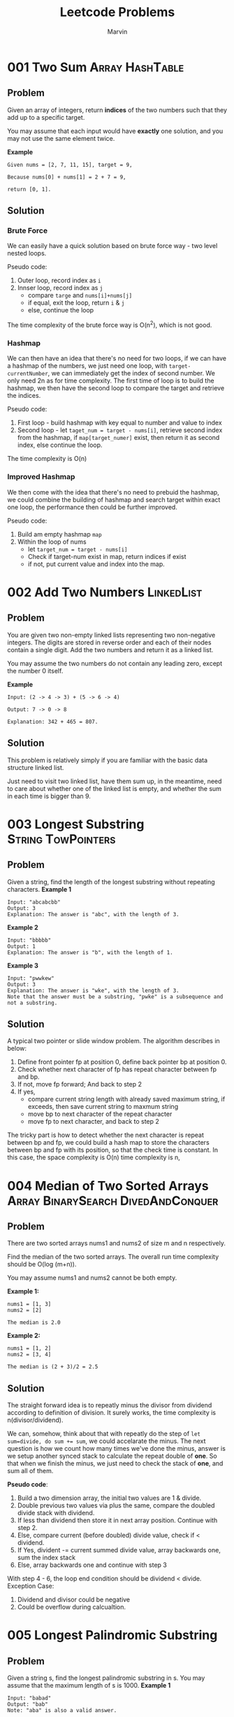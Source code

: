 #+TITLE: Leetcode Problems
#+AUTHOR: Marvin
#+PROPERTY: LOGGING nil

* 001 Two Sum :Array:HashTable:
:PROPERTIES:
:Difficulty: Easy
:END:
** Problem

Given an array of integers, return *indices* of the two numbers such that they
add up to a specific target.

You may assume that each input would have *exactly* one solution, and you may
not use the same element twice.

*Example*
#+BEGIN_EXAMPLE
Given nums = [2, 7, 11, 15], target = 9,

Because nums[0] + nums[1] = 2 + 7 = 9,

return [0, 1].
#+END_EXAMPLE

** Solution
*** Brute Force
We can easily have a quick solution based on brute force way - two level nested
loops.

Pseudo code:
1. Outer loop, record index as =i=
2. Innser loop, record index as =j=
   - compare =targe= and =nums[i]+nums[j]=
   - if equal, exit the loop, return =i= & =j=
   - else, continue the loop

The time complexity of the brute force way is O(n^2), which is not good.
*** Hashmap
We can then have an idea that there's no need for two loops, if we can have a
hashmap of the numbers, we just need one loop, with =target-currentNumber=, we
can immediately get the index of second number. We only need 2n as for time
complexity. The first time of loop is to build the hashmap, we then have the
second loop to compare the target and retrieve the indices.

Pseudo code:
1. First loop - build hashmap with key equal to number and value to index
2. Second loop - let =taget_num = target - nums[i]=, retrieve second index from
   the hashmap, if =map[target_numer]= exist, then return it as second index,
   else continue the loop.

The time complexity is O(n)

*** Improved Hashmap
We then come with the idea that there's no need to prebuid the hashmap, we could
combine the building of hashmap and search target within exact one loop, the
performance then could be further improved.

Pseudo code:
1. Build am empty hashmap =map=
2. Within the loop of nums
   - let =target_num = target - nums[i]=
   - Check if target-num exist in map, return indices if exist
   - if not, put current value and index into the map.

* 002 Add Two Numbers :LinkedList:
:PROPERTIES:
:Difficulty: Medium
:END:
** Problem

You are given two non-empty linked lists representing two non-negative integers.
The digits are stored in reverse order and each of their nodes contain a single
digit. Add the two numbers and return it as a linked list.


You may assume the two numbers do not contain any leading zero, except the
number 0 itself.

*Example*
#+BEGIN_EXAMPLE
Input: (2 -> 4 -> 3) + (5 -> 6 -> 4)

Output: 7 -> 0 -> 8

Explanation: 342 + 465 = 807.
#+END_EXAMPLE

** Solution
This problem is relatively simply if you are familiar with the basic data
structure linked list.

Just need to visit two linked list, have them sum up, in the meantime, need to
care about whether one of the linked list is empty, and whether the sum in each
time is bigger than 9.
* 003 Longest Substring :String:TowPointers:
:PROPERTIES:
:Difficulty: Medium
:END:
** Problem
Given a string, find the length of the longest substring without repeating characters.
*Example 1*
#+BEGIN_EXAMPLE
Input: "abcabcbb"
Output: 3
Explanation: The answer is "abc", with the length of 3.
#+END_EXAMPLE

*Example 2*
#+BEGIN_EXAMPLE
Input: "bbbbb"
Output: 1
Explanation: The answer is "b", with the length of 1.
#+END_EXAMPLE

*Example 3*
#+BEGIN_EXAMPLE
Input: "pwwkew"
Output: 3
Explanation: The answer is "wke", with the length of 3.
Note that the answer must be a substring, "pwke" is a subsequence and not a substring.
#+END_EXAMPLE

** Solution
A typical two pointer or slide window problem.
The algorithm describes in below:
1. Define front pointer fp at position 0, define back pointer bp at position 0.
2. Check whether next character of fp has repeat character between fp and bp.
3. If not, move fp forward; And back to step 2
4. If yes,
   - compare current string length with already saved maximum string, if
     exceeds, then save current string to maxmum string
   - move bp to next character of the repeat character
   - move fp to next character, and back to step 2

The tricky part is how to detect whether the next character is repeat between bp
and fp, we could build a hash map to store the characters between bp and fp with
its position, so that the check time is constant. In this case, the space
complexity is O(n) time complexity is n,
* 004 Median of Two Sorted Arrays :Array:BinarySearch:DivedAndConquer:
:PROPERTIES:
:Difficulty: Hard
:Link:     https://leetcode.com/problems/median-of-two-sorted-arrays/
:END:
** Problem
There are two sorted arrays nums1 and nums2 of size m and n respectively.

Find the median of the two sorted arrays. The overall run time complexity should be O(log (m+n)).

You may assume nums1 and nums2 cannot be both empty.

*Example 1:*
#+BEGIN_EXAMPLE
nums1 = [1, 3]
nums2 = [2]

The median is 2.0
#+END_EXAMPLE

*Example 2:*
#+BEGIN_EXAMPLE
nums1 = [1, 2]
nums2 = [3, 4]

The median is (2 + 3)/2 = 2.5
#+END_EXAMPLE

** Solution
The straight forward idea is to repeatly minus the divisor from dividend according to definition of division. It surely works, the time complexity is n(divisor/dividend).

We can, somehow, think about that with repeatly do the step of ~let sum=divide, do sum += sum~, we could accelarate the minus. The next question is how we count how many times we've done the minus, answer is we setup another synced stack to calculate the repeat double of *one*. So that when we finish the minus, we just need to check the stack of *one*, and sum all of them.

*Pseudo code*:
1. Build a two dimension array, the initial two values are 1 & divide.
2. Double previous two values via plus the same, compare the doubled divide stack with dividend.
3. If less than dividend then store it in next array position. Continue with step 2.
4. Else, compare current (before doubled) divide value, check if < dividend.
5. If Yes, divident -= current summed divide value, array backwards one, sum the index stack
6. Else, array backwards one and continue with step 3

With step 4 - 6, the loop end condition should be dividend < divide.
Exception Case:
1. Dividend and divisor could be negative
2. Could be overflow during calcualtion.

* 005 Longest Palindromic Substring
:PROPERTIES:
:Difficulty: Medium
:END:
** Problem
Given a string s, find the longest palindromic substring in s. You may assume that the maximum length of s is 1000.
*Example 1*
#+BEGIN_EXAMPLE
Input: "babad"
Output: "bab"
Note: "aba" is also a valid answer.
#+END_EXAMPLE

*Example 2*
#+BEGIN_EXAMPLE
Input: "cbbd"
Output: "bb"
#+END_EXAMPLE

** Solution
* 006 ZigZag Conversion
:PROPERTIES:
:Difficulty: Medium
:END:
** Problem
The string "PAYPALISHIRING" is written in a zigzag pattern on a given number of rows like this: (you may want to display this pattern in a fixed font for better legibility)

P   A   H   N
A P L S I I G
Y   I   R
And then read line by line: "PAHNAPLSIIGYIR"

Write the code that will take a string and make this conversion given a number of rows:

string convert(string s, int numRows);
*Example 1*
#+BEGIN_EXAMPLE
Input: s = "PAYPALISHIRING", numRows = 3
Output: "PAHNAPLSIIGYIR"
#+END_EXAMPLE

*Example 2*
#+BEGIN_EXAMPLE
Input: s = "PAYPALISHIRING", numRows = 4
Output: "PINALSIGYAHRPI"
Explanation:

P     I    N
A   L S  I G
Y A   H R
P     I
#+END_EXAMPLE


** Solution
* 007 Reverse Integer :Math:
:PROPERTIES:
:Difficulty: Easy
:END:
** Problem
Given a 32-bit signed integer, reverse digits of an integer.

*Example 1*
#+BEGIN_EXAMPLE
Input: 123
Output: 321
Example 2:
#+END_EXAMPLE

*Example 2*
#+BEGIN_EXAMPLE
Input: 120
Output: 21
#+END_EXAMPLE

Note:
Assume we are dealing with an environment which could only store integers within the 32-bit signed integer range: [−231,  231 − 1]. For the purpose of this problem, assume that your function returns 0 when the reversed integer overflows.
* 008 String to Integer (atoi)
:PROPERTIES:
:Difficulty: Medium
:END:
** Problem
Implement atoi which converts a string to an integer.

The function first discards as many whitespace characters as necessary until the first non-whitespace character is found. Then, starting from this character, takes an optional initial plus or minus sign followed by as many numerical digits as possible, and interprets them as a numerical value.

The string can contain additional characters after those that form the integral number, which are ignored and have no effect on the behavior of this function.

If the first sequence of non-whitespace characters in str is not a valid integral number, or if no such sequence exists because either str is empty or it contains only whitespace characters, no conversion is performed.

If no valid conversion could be performed, a zero value is returned.

*Note*:

Only the space character ' ' is considered as whitespace character.
Assume we are dealing with an environment which could only store integers within the 32-bit signed integer range: [−231,  231 − 1]. If the numerical value is out of the range of representable values, INT_MAX (231 − 1) or INT_MIN (−231) is returned.

*Example 1*:
#+BEGIN_EXAMPLE
Input: "42"
Output: 42
#+END_EXAMPLE

*Example 2*:
#+BEGIN_EXAMPLE
Input: "   -42"
Output: -42
Explanation: The first non-whitespace character is '-', which is the minus sign.
             Then take as many numerical digits as possible, which gets 42.
#+END_EXAMPLE

*Example 3*:
#+BEGIN_EXAMPLE
Input: "4193 with words"
Output: 4193
Explanation: Conversion stops at digit '3' as the next character is not a numerical digit.
#+END_EXAMPLE

*Example 4*:
#+BEGIN_EXAMPLE
Input: "words and 987"
Output: 0
Explanation: The first non-whitespace character is 'w', which is not a numerical
             digit or a +/- sign. Therefore no valid conversion could be performed.
#+END_EXAMPLE

*Example 5*:
#+BEGIN_EXAMPLE
Input: "-91283472332"
Output: -2147483648
Explanation: The number "-91283472332" is out of the range of a 32-bit signed integer.
             Thefore INT_MIN (−231) is returned.
#+END_EXAMPLE
** Solution

* 009 Palindrome Number :Math:
:PROPERTIES:
:Difficulty: Easy
:END:
** Problem
Determine whether an integer is a palindrome. An integer is a palindrome when it reads the same backward as forward.

*Example 1:*
#+BEGIN_EXAMPLE
Input: 121
Output: true
#+END_EXAMPLE

*Example 2:*
#+BEGIN_EXAMPLE
Input: -121
Output: false
Explanation: From left to right, it reads -121. From right to left, it becomes 121-. Therefore it is not a palindrome.
#+END_EXAMPLE

*Example 3:*
#+BEGIN_EXAMPLE
Input: 10
Output: false
Explanation: Reads 01 from right to left. Therefore it is not a palindrome.
#+END_EXAMPLE
** Solution
* 010 Regular Expression Matching :String:DP:Backtracking:
:PROPERTIES:
:Difficulty: Hard
:END:
** Problem
Given an input string (s) and a pattern (p), implement regular expression matching with support for '.' and '*'.

'.' Matches any single character.
'*' Matches zero or more of the preceding element.
The matching should cover the entire input string (not partial).

Note:

s could be empty and contains only lowercase letters a-z.
p could be empty and contains only lowercase letters a-z, and characters like . or *.
Example 1:
#+BEGIN_EXAMPLE
Input:
s = "aa"
p = "a"
Output: false
Explanation: "a" does not match the entire string "aa".
#+END_EXAMPLE

Example 2:
#+BEGIN_EXAMPLE
Input:
s = "aa"
p = "a*"
Output: true
Explanation: '*' means zero or more of the preceding element, 'a'. Therefore, by repeating 'a' once, it becomes "aa".
#+END_EXAMPLE

Example 3:
#+BEGIN_EXAMPLE
Input:
s = "ab"
p = ".*"
Output: true
Explanation: ".*" means "zero or more (*) of any character (.)".
#+END_EXAMPLE

Example 4:
#+BEGIN_EXAMPLE
Input:
s = "aab"
p = "c*a*b"
Output: true
Explanation: c can be repeated 0 times, a can be repeated 1 time. Therefore, it matches "aab".
#+END_EXAMPLE

Example 5:
#+BEGIN_EXAMPLE
Input:
s = "mississippi"
p = "mis*is*p*."
Output: false
#+END_EXAMPLE

** Solution

* 029 Divide Two Integers :BinarySearch:
:PROPERTIES:
:Difficulty: Medium
:END:
** Problem
Given two integers dividend and divisor, divide two integers without using multiplication, division and mod operator.

Return the quotient after dividing dividend by divisor.

The integer division should truncate toward zero, which means losing its fractional part. For example, truncate(8.345) = 8 and truncate(-2.7335) = -2.
*Example 1*
#+BEGIN_EXAMPLE
Input: dividend = 10, divisor = 3
Output: 3
Explanation: 10/3 = truncate(3.33333..) = 3.
#+END_EXAMPLE

*Example 2*
#+BEGIN_EXAMPLE
Input: dividend = 7, divisor = -3
Output: -2
Explanation: 7/-3 = truncate(-2.33333..) = -2.
#+END_EXAMPLE

** Solution
* 032 Longest Valid Parentheses :String:DP:
:PROPERTIES:
:Difficulty: Hard
:Link:    [[https://leetcode.com/problems/longest-valid-parentheses/][leetcode]]
:END:
** Problem
Given a string containing just the characters '(' and ')', find the length of the longest valid (well-formed) parentheses substring.

Example 1:
#+BEGIN_EXAMPLE
Input: "(()"
Output: 2
Explanation: The longest valid parentheses substring is "()"
#+END_EXAMPLE

Example 2:
#+BEGIN_EXAMPLE
Input: ")()())"
Output: 4
Explanation: The longest valid parentheses substring is "()()"
#+END_EXAMPLE
* 062 Unique Paths :DP:
:PROPERTIES:
:Difficulty: Medium
:Link:     [[https://leetcode.com/problems/unique-paths/description/][leetcode]]
:END:
** Problem
A robot is located at the top-left corner of a m x n grid (marked 'Start' in the diagram below).

The robot can only move either down or right at any point in time. The robot is trying to reach the bottom-right corner of the grid (marked 'Finish' in the diagram below).

How many possible unique paths are there?

*Example 1:*
#+BEGIN_EXAMPLE
Input: m = 3, n = 7
Output: 28
#+END_EXAMPLE

*Example 2:*
#+BEGIN_EXAMPLE
Input: m = 3, n = 2
Output: 3
Explanation:
From the top-left corner, there are a total of 3 ways to reach the bottom-right corner:
1. Right -> Down -> Down
2. Down -> Down -> Right
3. Down -> Right -> Down
#+END_EXAMPLE


*Example 3:*
#+BEGIN_EXAMPLE
Input: m = 7, n = 3
Output: 28
#+END_EXAMPLE


*Example 4:*
#+BEGIN_EXAMPLE
Input: m = 3, n = 3
Output: 6
#+END_EXAMPLE

* 064 Minimum Path Sum :DP:
:PROPERTIES:
:Difficulty: Medium
:Link:     [[https://leetcode.com/problems/minimum-path-sum/description/][leetcode]]
:END:
** Problem
Given a m x n grid filled with non-negative numbers, find a path from top left to bottom right which minimizes the sum of all numbers along its path.

Note: You can only move either down or right at any point in time.

Example:
#+BEGIN_EXAMPLE
Input:
[
  [1,3,1],
  [1,5,1],
  [4,2,1]
]
Output: 7
Explanation: Because the path 1→3→1→1→1 minimizes the sum.
#+END_EXAMPLE

* 070 Climbing Stairs :DP:
:PROPERTIES:
:Difficulty: Easy
:Link:     [[https://leetcode.com/problems/climbing-stairs/description/][leetcode]]
:END:
** Problem
You are climbing a stair case. It takes n steps to reach to the top.

Each time you can either climb 1 or 2 steps. In how many distinct ways can you climb to the top?

*Example 1:*
#+BEGIN_EXAMPLE
Input: 2
Output: 2
Explanation: There are two ways to climb to the top.
1. 1 step + 1 step
2. 2 steps
#+END_EXAMPLE

*Example 2:*
#+BEGIN_EXAMPLE
Input: 3
Output: 3
Explanation: There are three ways to climb to the top.
1. 1 step + 1 step + 1 step
2. 1 step + 2 steps
3. 2 steps + 1 step
#+END_EXAMPLE

*Constraints*:

1 <= n <= 45
** Solution
Source code in [[file:070_Climbing_Stairs/Java/Solution.java::class Solution{][Java]].
* 143 Reorder List :LinkedList:
:PROPERTIES:
:Difficulty: Medium
:END:
:LOGBOOK:
CLOCK: [2020-07-04 Sat 15:24]--[2020-07-04 Sat 17:46] =>  2:22
CLOCK: [2020-07-04 Sat 10:38]--[2020-07-04 Sat 11:50] =>  1:12
:END:
** Problem
Given a singly linked list L: L0→L1→…→Ln-1→Ln,
reorder it to: L0→Ln→L1→Ln-1→L2→Ln-2→…

You may not modify the values in the list's nodes, only nodes itself may be
changed.

** Example
#+BEGIN_EXAMPLE
Given 1->2->3->4, reorder it to 1->4->2->3.
#+END_EXAMPLE

#+BEGIN_EXAMPLE
Given 1->2->3->4->5, reorder it to 1->5->2->4->3.
#+END_EXAMPLE

** Solution
*** First Try
We first get a reversed linked list, and then we travel the two linked list in
the same time until the value meet (The middle value).
The time complexity will be 2n or O(n), space complexity will be n or O(n).

Question: how we know we should stop, or how shall we know it's middle value.
Answer: It's singly linked list, so we can simple compare with the value, value
from the natual linked list should always left than or equal than the reversed
order one, and at one point, they will meet with the same value, then should
stop the loop.

currL -> L0;
nextL -> L1;
currRL > Ln;

L0->Ln;
currL -> L1;
nextL -> Ln-1;
currRL -> L2;

Failed, reason is the assumption which the linked list is ordered is incorrect,
in this case, we can only do the count for the reverse part. That's quite ugly.
*** Second Try
For linked list, we have so called "fast-slow-pointer", which means we set two
points to do the travesal of the singly linked list, slow pointer goes
one step in one round, while fast pointer goes two steps in one round, so when
fast pointer reach the end, we could imagine that the slow pointer exactly
stopped in the middle of the list.

Second step is, start at the middle position (slow->next), we start to reverse
the list, by the end of this step, we have two list, one is the natual list
pointd by head, the other is reversed from tail pointed by tail.

Last step is to compose the new list with the two lists, it's pretty easy step
to go.
* 167 Two Sum II :Array:TwoPointers:
:PROPERTIES:
:Difficulty: Easy
:END:
** Problem
Given an array of integers that is already sorted in ascending order, find two
numbers such that they add up to a specific target number.

The function twoSum should return indices of the two numbers such that they add
up to the target, where index1 must be less than index2.

*Note*:
- Your returned answers (both index1 and index2) are not zero-based.
- You may assume that each input would have exactly one solution and you may not
  use the same element twice.

*Example 1*
#+BEGIN_EXAMPLE
Input: numbers = [2,7,11,15], target = 9

Output: [1,2]

Explanation: The sum of 2 and 7 is 9. Therefore index1 = 1, index2 = 2.
#+END_EXAMPLE
** Solution
*** Binary Search
We could of course still use the hasmap solution, which has both time and space
complexity of ~O(n)~. However, since the array is sorted, with the keyword
~sorted~, binary search jump into my mind. In this case, time complexity would
be O(n*log(n)), which is worse, but there's no extra space needed.

Pseudo Code:
#+BEGIN_EXAMPLE
1. Loop the array =numbers= with index =i=:
   - let =y=target-numbers[i]=
   - Do binary search of =y= on =numbers= (low = i)
   - If found, return [i+1,j+1]
#+END_EXAMPLE
*** Two Pointers
Apparently, ~O(n*logn)~ seems is not a good solution. We then can think
something of ~quick sort~, which uses two points, we can adapt the same idea
with keeping no extra space used but lowered the time complexity to ~O(n)~.

Pseudo Code:
#+BEGIN_EXAMPLE
1. Put the =lo= pointer to 0 and =hi= pointer to =lengh-1=
2. Set =y=target-numbers[lo]=, compare and move =hi= until =y>=numbers[hi]=
3. If =y!=numbers[hi]=, move lo forward, and repeat step 2.
#+END_EXAMPLE
* 198 House Robber :DP:
:PROPERTIES:
:Difficulty: Easy
:Link:     [[https://leetcode.com/problems/house-robber/submissions/][leetcode]]
:END:
** Problem
You are a professional robber planning to rob houses along a street. Each house has a certain amount of money stashed, the only constraint stopping you from robbing each of them is that adjacent houses have security system connected and it will automatically contact the police if two adjacent houses were broken into on the same night.

Given a list of non-negative integers representing the amount of money of each house, determine the maximum amount of money you can rob tonight without alerting the police.



*Example 1:*
#+BEGIN_EXAMPLE
Input: nums = [1,2,3,1]
Output: 4
Explanation: Rob house 1 (money = 1) and then rob house 3 (money = 3).
             Total amount you can rob = 1 + 3 = 4.
#+END_EXAMPLE

*Example 2:*
#+BEGIN_EXAMPLE
Input: nums = [2,7,9,3,1]
Output: 12
Explanation: Rob house 1 (money = 2), rob house 3 (money = 9) and rob house 5 (money = 1).
             Total amount you can rob = 2 + 9 + 1 = 12.

#+END_EXAMPLE

*Constraints:*

0 <= nums.length <= 100
0 <= nums[i] <= 400
** Solution
* 213 House Robber II :DP:
:PROPERTIES:
:Difficulty: Medium
:Link:     [[https://leetcode.com/problems/house-robber-ii/description/][leetcode]]
:END:
** Problem
You are a professional robber planning to rob houses along a street. Each house
has a certain amount of money stashed. All houses at this place are arranged in
a circle. That means the first house is the neighbor of the last one. Meanwhile,
adjacent houses have security system connected and it will automatically contact
the police if two adjacent houses were broken into on the same night.

Given a list of non-negative integers representing the amount of money of each
house, determine the maximum amount of money you can rob tonight without
alerting the police.

*Example 1:*
#+BEGIN_EXAMPLE
Input: [2,3,2]
Output: 3
Explanation: You cannot rob house 1 (money = 2) and then rob house 3 (money = 2),
             because they are adjacent houses.
#+END_EXAMPLE

*Example 2:*
#+BEGIN_EXAMPLE
Input: [1,2,3,1]
Output: 4
Explanation: Rob house 1 (money = 1) and then rob house 3 (money = 3).
             Total amount you can rob = 1 + 3 = 4.
#+END_EXAMPLE

** Solution
Similar to Problem 198 House Robber, need additional consideration if the first
house is robbed or not.
* 279 Perfect Squares :Math:DP:BFS:
:PROPERTIES:
:Difficulty: Medium
:Link:     [[https://leetcode.com/problems/perfect-squares/description/][leetcode]]
:END:
** Problem
Given a positive integer n, find the least number of perfect square numbers (for example, 1, 4, 9, 16, ...) which sum to n.

Example 1:
#+BEGIN_EXAMPLE
Input: n = 12
Output: 3
Explanation: 12 = 4 + 4 + 4.
#+END_EXAMPLE

Example 2:
#+BEGIN_EXAMPLE
Input: n = 13
Output: 2
Explanation: 13 = 4 + 9.
#+END_EXAMPLE

* 303 Range Sum Query - Immutable :DP:
:PROPERTIES:
:Difficulty: Easy
:Link:     [[https://leetcode.com/problems/range-sum-query-immutable/description/][leetcode]]
:END:
** Problem
Given an integer array nums, find the sum of the elements between indices i and j (i ≤ j), inclusive.

Example:
#+BEGIN_EXAMPLE
Given nums = [-2, 0, 3, -5, 2, -1]

sumRange(0, 2) -> 1
sumRange(2, 5) -> -1
sumRange(0, 5) -> -3
#+END_EXAMPLE

*Constraints:*
- You may assume that the array does not change.
- There are many calls to sumRange function.
- 0 <= nums.length <= 10^4
- -10^5 <= nums[i] <= 10^5
- 0 <= i <= j < nums.length
* 343 Integer Break :DP:Math:
:PROPERTIES:
:Difficulty: Medium
:Link:     [[https://leetcode.com/problems/integer-break/description/][leetcode]]
:END:
** Problem
Given a positive integer n, break it into the sum of at least two positive integers and maximize the product of  those integers. Return the maximum product you can get.

Example 1:
#+BEGIN_EXAMPLE
Input: 2
Output: 1
Explanation: 2 = 1 + 1, 1 × 1 = 1.
#+END_EXAMPLE

Example 2:
#+BEGIN_EXAMPLE
Input: 10
Output: 36
Explanation: 10 = 3 + 3 + 4, 3 × 3 × 4 = 36.
Note: You may assume that n is not less than 2 and not larger than 58.
#+END_EXAMPLE

* 413 Arithmetic Slices :DP:Math:
:PROPERTIES:
:Difficulty: Medium
:Link:     [[https://leetcode.com/problems/arithmetic-slices/description/][leetcode]]
:END:
** Problem
A sequence of numbers is called arithmetic if it consists of at least three elements and if the difference between any two consecutive elements is the same.

For example, these are arithmetic sequences:

1, 3, 5, 7, 9
7, 7, 7, 7
3, -1, -5, -9
The following sequence is not arithmetic.

1, 1, 2, 5, 7

A zero-indexed array A consisting of N numbers is given. A slice of that array is any pair of integers (P, Q) such that 0 <= P < Q < N.

A slice (P, Q) of the array A is called arithmetic if the sequence:
A[P], A[P + 1], ..., A[Q - 1], A[Q] is arithmetic. In particular, this means that P + 1 < Q.

The function should return the number of arithmetic slices in the array A.


*Example:*
#+BEGIN_EXAMPLE
A = [1, 2, 3, 4]

return: 3, for 3 arithmetic slices in A: [1, 2, 3], [2, 3, 4] and [1, 2, 3, 4] itself.
#+END_EXAMPLE

* 445 Add Two Numbers II :LinkedList:
:PROPERTIES:
:Difficulty: Medium
:END:
** Problem
You are given two non-empty linked lists representing two non-negative
integers. The most significant digit comes first and each of their nodes contain
a single digit. Add the two numbers and return it as a linked list.

You may assume the two numbers do not contain any leading zero, except the number 0 itself.

Follow up:
What if you cannot modify the input lists? In other words, reversing the lists is not allowed.

*Example 1*
#+BEGIN_EXAMPLE
Input: (7 -> 2 -> 4 -> 3) + (5 -> 6 -> 4)
Output: 7 -> 8 -> 0 -> 7
#+END_EXAMPLE
** Solution
One option would be reverse the two linked list, then we can follow the same solution as in problem [[*Solution][002 Add Two numbers]].
In this case, what we can do is the reverse of linked list. This is easy to do.


While the follow up says, we cannot reverse the list, so we need to figure other option. The similar function would be use a StackList.
